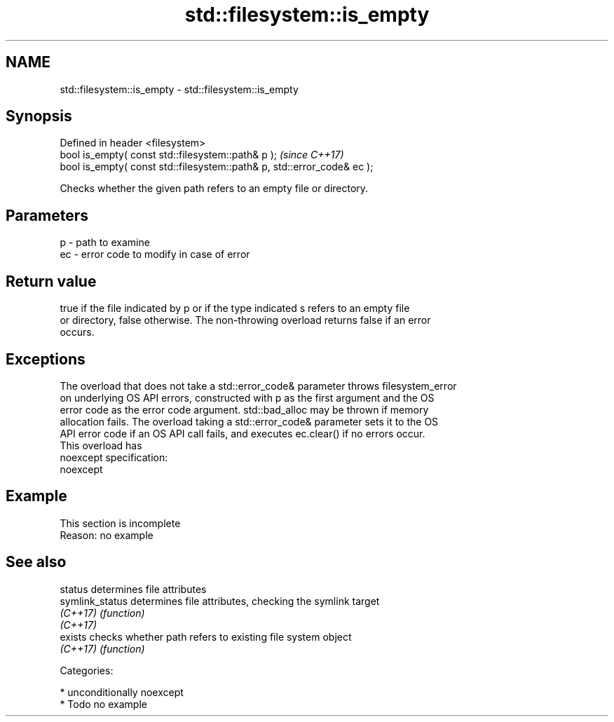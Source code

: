 .TH std::filesystem::is_empty 3 "Apr  2 2017" "2.1 | http://cppreference.com" "C++ Standard Libary"
.SH NAME
std::filesystem::is_empty \- std::filesystem::is_empty

.SH Synopsis
   Defined in header <filesystem>
   bool is_empty( const std::filesystem::path& p );                       \fI(since C++17)\fP
   bool is_empty( const std::filesystem::path& p, std::error_code& ec );

   Checks whether the given path refers to an empty file or directory.

.SH Parameters

   p  - path to examine
   ec - error code to modify in case of error

.SH Return value

   true if the file indicated by p or if the type indicated s refers to an empty file
   or directory, false otherwise. The non-throwing overload returns false if an error
   occurs.

.SH Exceptions

   The overload that does not take a std::error_code& parameter throws filesystem_error
   on underlying OS API errors, constructed with p as the first argument and the OS
   error code as the error code argument. std::bad_alloc may be thrown if memory
   allocation fails. The overload taking a std::error_code& parameter sets it to the OS
   API error code if an OS API call fails, and executes ec.clear() if no errors occur.
   This overload has
   noexcept specification:
   noexcept

.SH Example

    This section is incomplete
    Reason: no example

.SH See also

   status         determines file attributes
   symlink_status determines file attributes, checking the symlink target
   \fI(C++17)\fP        \fI(function)\fP
   \fI(C++17)\fP
   exists         checks whether path refers to existing file system object
   \fI(C++17)\fP        \fI(function)\fP

   Categories:

     * unconditionally noexcept
     * Todo no example
